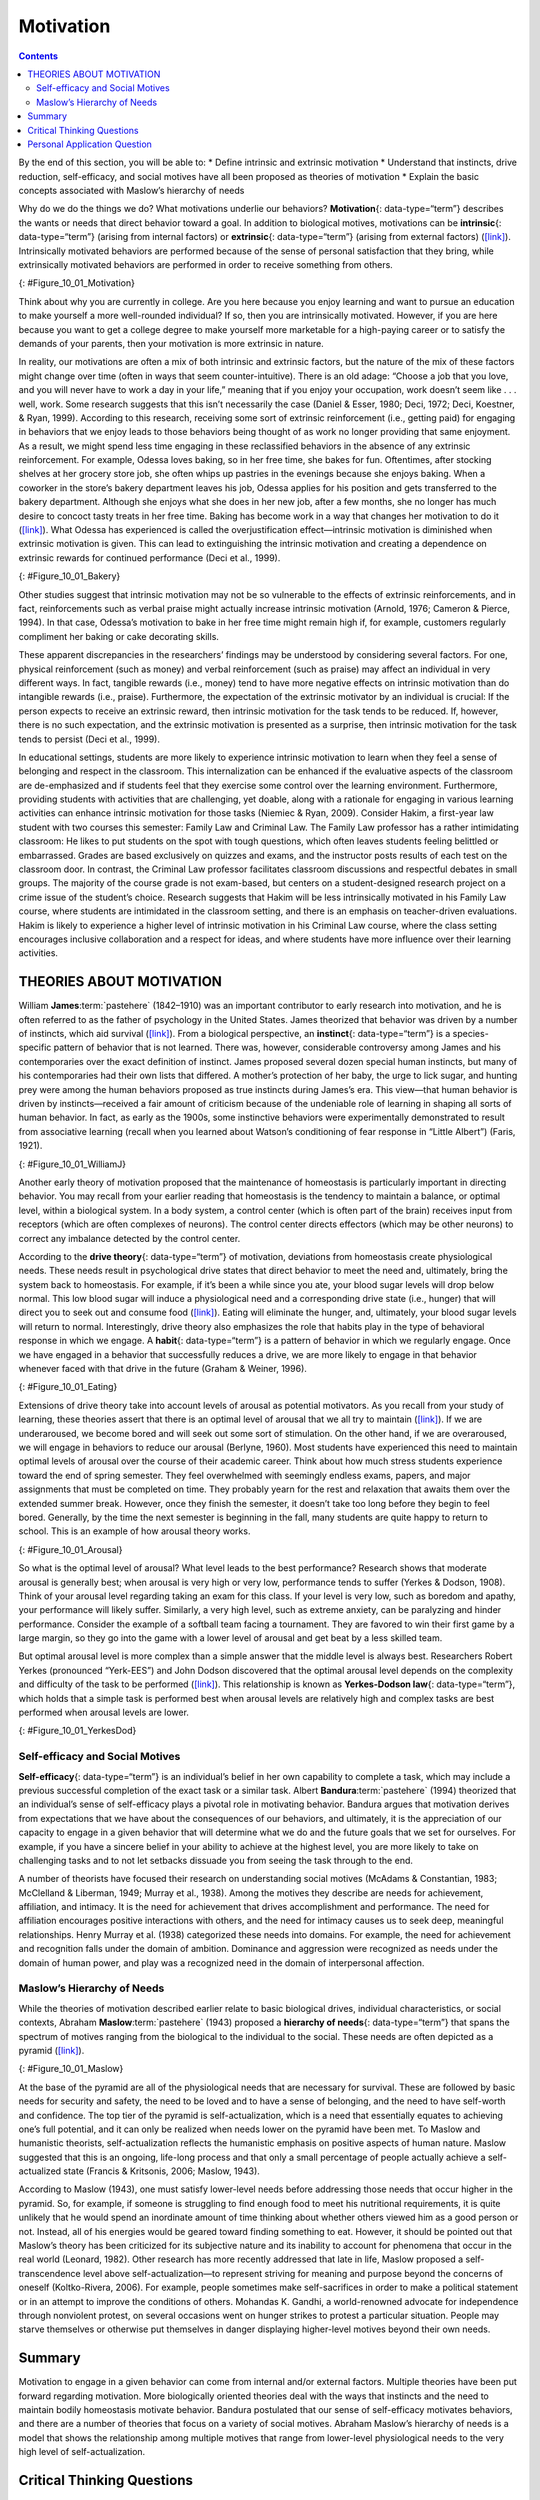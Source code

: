 ==========
Motivation
==========



.. contents::
   :depth: 3
..

.. container::

   By the end of this section, you will be able to: \* Define intrinsic
   and extrinsic motivation \* Understand that instincts, drive
   reduction, self-efficacy, and social motives have all been proposed
   as theories of motivation \* Explain the basic concepts associated
   with Maslow’s hierarchy of needs

Why do we do the things we do? What motivations underlie our behaviors?
**Motivation**\ {: data-type=“term”} describes the wants or needs that
direct behavior toward a goal. In addition to biological motives,
motivations can be **intrinsic**\ {: data-type=“term”} (arising from
internal factors) or **extrinsic**\ {: data-type=“term”} (arising from
external factors) (`[link] <#Figure_10_01_Motivation>`__). Intrinsically
motivated behaviors are performed because of the sense of personal
satisfaction that they bring, while extrinsically motivated behaviors
are performed in order to receive something from others.

|An illustration shows a person’s upper torso. An arrow on the left
begins at the person’s chest and curves around to point inside the head;
inside the curve of the arrow are the words “intrinsic motivation (from
within)” and three bullet points: “autonomy,” “mastery,” “purpose.” An
arrow on the right begins in empty space and curves to a point inside
the head. Above the arrow are the words “extrinsic motivation (from
outside)” and three bullet points: “compensation,” “punishment,” and
“reward.”|\ {: #Figure_10_01_Motivation}

Think about why you are currently in college. Are you here because you
enjoy learning and want to pursue an education to make yourself a more
well-rounded individual? If so, then you are intrinsically motivated.
However, if you are here because you want to get a college degree to
make yourself more marketable for a high-paying career or to satisfy the
demands of your parents, then your motivation is more extrinsic in
nature.

In reality, our motivations are often a mix of both intrinsic and
extrinsic factors, but the nature of the mix of these factors might
change over time (often in ways that seem counter-intuitive). There is
an old adage: “Choose a job that you love, and you will never have to
work a day in your life,” meaning that if you enjoy your occupation,
work doesn’t seem like . . . well, work. Some research suggests that
this isn’t necessarily the case (Daniel & Esser, 1980; Deci, 1972; Deci,
Koestner, & Ryan, 1999). According to this research, receiving some sort
of extrinsic reinforcement (i.e., getting paid) for engaging in
behaviors that we enjoy leads to those behaviors being thought of as
work no longer providing that same enjoyment. As a result, we might
spend less time engaging in these reclassified behaviors in the absence
of any extrinsic reinforcement. For example, Odessa loves baking, so in
her free time, she bakes for fun. Oftentimes, after stocking shelves at
her grocery store job, she often whips up pastries in the evenings
because she enjoys baking. When a coworker in the store’s bakery
department leaves his job, Odessa applies for his position and gets
transferred to the bakery department. Although she enjoys what she does
in her new job, after a few months, she no longer has much desire to
concoct tasty treats in her free time. Baking has become work in a way
that changes her motivation to do it
(`[link] <#Figure_10_01_Bakery>`__). What Odessa has experienced is
called the overjustification effect—intrinsic motivation is diminished
when extrinsic motivation is given. This can lead to extinguishing the
intrinsic motivation and creating a dependence on extrinsic rewards for
continued performance (Deci et al., 1999).

|A photograph shows several chefs preparing food together in a
kitchen.|\ {: #Figure_10_01_Bakery}

Other studies suggest that intrinsic motivation may not be so vulnerable
to the effects of extrinsic reinforcements, and in fact, reinforcements
such as verbal praise might actually increase intrinsic motivation
(Arnold, 1976; Cameron & Pierce, 1994). In that case, Odessa’s
motivation to bake in her free time might remain high if, for example,
customers regularly compliment her baking or cake decorating skills.

These apparent discrepancies in the researchers’ findings may be
understood by considering several factors. For one, physical
reinforcement (such as money) and verbal reinforcement (such as praise)
may affect an individual in very different ways. In fact, tangible
rewards (i.e., money) tend to have more negative effects on intrinsic
motivation than do intangible rewards (i.e., praise). Furthermore, the
expectation of the extrinsic motivator by an individual is crucial: If
the person expects to receive an extrinsic reward, then intrinsic
motivation for the task tends to be reduced. If, however, there is no
such expectation, and the extrinsic motivation is presented as a
surprise, then intrinsic motivation for the task tends to persist (Deci
et al., 1999).

In educational settings, students are more likely to experience
intrinsic motivation to learn when they feel a sense of belonging and
respect in the classroom. This internalization can be enhanced if the
evaluative aspects of the classroom are de-emphasized and if students
feel that they exercise some control over the learning environment.
Furthermore, providing students with activities that are challenging,
yet doable, along with a rationale for engaging in various learning
activities can enhance intrinsic motivation for those tasks (Niemiec &
Ryan, 2009). Consider Hakim, a first-year law student with two courses
this semester: Family Law and Criminal Law. The Family Law professor has
a rather intimidating classroom: He likes to put students on the spot
with tough questions, which often leaves students feeling belittled or
embarrassed. Grades are based exclusively on quizzes and exams, and the
instructor posts results of each test on the classroom door. In
contrast, the Criminal Law professor facilitates classroom discussions
and respectful debates in small groups. The majority of the course grade
is not exam-based, but centers on a student-designed research project on
a crime issue of the student’s choice. Research suggests that Hakim will
be less intrinsically motivated in his Family Law course, where students
are intimidated in the classroom setting, and there is an emphasis on
teacher-driven evaluations. Hakim is likely to experience a higher level
of intrinsic motivation in his Criminal Law course, where the class
setting encourages inclusive collaboration and a respect for ideas, and
where students have more influence over their learning activities.

THEORIES ABOUT MOTIVATION
=========================

William **James**:term:`pastehere` (1842–1910) was an
important contributor to early research into motivation, and he is often
referred to as the father of psychology in the United States. James
theorized that behavior was driven by a number of instincts, which aid
survival (`[link] <#Figure_10_01_WilliamJ>`__). From a biological
perspective, an **instinct**\ {: data-type=“term”} is a species-specific
pattern of behavior that is not learned. There was, however,
considerable controversy among James and his contemporaries over the
exact definition of instinct. James proposed several dozen special human
instincts, but many of his contemporaries had their own lists that
differed. A mother’s protection of her baby, the urge to lick sugar, and
hunting prey were among the human behaviors proposed as true instincts
during James’s era. This view—that human behavior is driven by
instincts—received a fair amount of criticism because of the undeniable
role of learning in shaping all sorts of human behavior. In fact, as
early as the 1900s, some instinctive behaviors were experimentally
demonstrated to result from associative learning (recall when you
learned about Watson’s conditioning of fear response in “Little Albert”)
(Faris, 1921).

|Photograph A shows William James. Photograph B shows a person
breastfeeding a baby.|\ {: #Figure_10_01_WilliamJ}

Another early theory of motivation proposed that the maintenance of
homeostasis is particularly important in directing behavior. You may
recall from your earlier reading that homeostasis is the tendency to
maintain a balance, or optimal level, within a biological system. In a
body system, a control center (which is often part of the brain)
receives input from receptors (which are often complexes of neurons).
The control center directs effectors (which may be other neurons) to
correct any imbalance detected by the control center.

According to the **drive theory**\ {: data-type=“term”} of motivation,
deviations from homeostasis create physiological needs. These needs
result in psychological drive states that direct behavior to meet the
need and, ultimately, bring the system back to homeostasis. For example,
if it’s been a while since you ate, your blood sugar levels will drop
below normal. This low blood sugar will induce a physiological need and
a corresponding drive state (i.e., hunger) that will direct you to seek
out and consume food (`[link] <#Figure_10_01_Eating>`__). Eating will
eliminate the hunger, and, ultimately, your blood sugar levels will
return to normal. Interestingly, drive theory also emphasizes the role
that habits play in the type of behavioral response in which we engage.
A **habit**\ {: data-type=“term”} is a pattern of behavior in which we
regularly engage. Once we have engaged in a behavior that successfully
reduces a drive, we are more likely to engage in that behavior whenever
faced with that drive in the future (Graham & Weiner, 1996).

|Photograph “left” shows a child eating watermelon. Photograph “center”
shows a young person eating sushi. Photograph “right” shows an elderly
person eating food.|\ {: #Figure_10_01_Eating}

Extensions of drive theory take into account levels of arousal as
potential motivators. As you recall from your study of learning, these
theories assert that there is an optimal level of arousal that we all
try to maintain (`[link] <#Figure_10_01_Arousal>`__). If we are
underaroused, we become bored and will seek out some sort of
stimulation. On the other hand, if we are overaroused, we will engage in
behaviors to reduce our arousal (Berlyne, 1960). Most students have
experienced this need to maintain optimal levels of arousal over the
course of their academic career. Think about how much stress students
experience toward the end of spring semester. They feel overwhelmed with
seemingly endless exams, papers, and major assignments that must be
completed on time. They probably yearn for the rest and relaxation that
awaits them over the extended summer break. However, once they finish
the semester, it doesn’t take too long before they begin to feel bored.
Generally, by the time the next semester is beginning in the fall, many
students are quite happy to return to school. This is an example of how
arousal theory works.

|A line graph has an x-axis labeled “arousal level” with an arrow
indicating “low” to “high” and a y-axis labeled “performance quality”
with an arrow indicating “low” to “high.” A curve charts optimal
arousal. Where arousal level and performance quality are both “low,” the
curve is low and labeled “boredom or apathy.” Where arousal level is
“medium” and “performance quality is “medium,” the curve peaks and is
labeled “optimal level.” Where the arousal level is “high” and the
performance quality is “low,” the curve is low and is labeled “high
anxiety.”|\ {: #Figure_10_01_Arousal}

So what is the optimal level of arousal? What level leads to the best
performance? Research shows that moderate arousal is generally best;
when arousal is very high or very low, performance tends to suffer
(Yerkes & Dodson, 1908). Think of your arousal level regarding taking an
exam for this class. If your level is very low, such as boredom and
apathy, your performance will likely suffer. Similarly, a very high
level, such as extreme anxiety, can be paralyzing and hinder
performance. Consider the example of a softball team facing a
tournament. They are favored to win their first game by a large margin,
so they go into the game with a lower level of arousal and get beat by a
less skilled team.

But optimal arousal level is more complex than a simple answer that the
middle level is always best. Researchers Robert Yerkes (pronounced
“Yerk-EES”) and John Dodson discovered that the optimal arousal level
depends on the complexity and difficulty of the task to be performed
(`[link] <#Figure_10_01_YerkesDod>`__). This relationship is known as
**Yerkes-Dodson law**\ {: data-type=“term”}, which holds that a simple
task is performed best when arousal levels are relatively high and
complex tasks are best performed when arousal levels are lower.

|A line graph has an x-axis labeled “arousal level” with an arrow
indicating “low” to “high” and a y-axis labeled “performance quality”
with an arrow indicating “low” to “high.” Two curves charts optimal
arousal, one for difficult tasks and the other for easy tasks. The
optimal level for easy tasks is reached with slightly higher arousal
levels than for difficult tasks.|\ {: #Figure_10_01_YerkesDod}

Self-efficacy and Social Motives
--------------------------------

**Self-efficacy**\ {: data-type=“term”} is an individual’s belief in her
own capability to complete a task, which may include a previous
successful completion of the exact task or a similar task. Albert
**Bandura**:term:`pastehere` (1994) theorized that an
individual’s sense of self-efficacy plays a pivotal role in motivating
behavior. Bandura argues that motivation derives from expectations that
we have about the consequences of our behaviors, and ultimately, it is
the appreciation of our capacity to engage in a given behavior that will
determine what we do and the future goals that we set for ourselves. For
example, if you have a sincere belief in your ability to achieve at the
highest level, you are more likely to take on challenging tasks and to
not let setbacks dissuade you from seeing the task through to the end.

A number of theorists have focused their research on understanding
social motives (McAdams & Constantian, 1983; McClelland & Liberman,
1949; Murray et al., 1938). Among the motives they describe are needs
for achievement, affiliation, and intimacy. It is the need for
achievement that drives accomplishment and performance. The need for
affiliation encourages positive interactions with others, and the need
for intimacy causes us to seek deep, meaningful relationships. Henry
Murray et al. (1938) categorized these needs into domains. For example,
the need for achievement and recognition falls under the domain of
ambition. Dominance and aggression were recognized as needs under the
domain of human power, and play was a recognized need in the domain of
interpersonal affection.

Maslow’s Hierarchy of Needs
---------------------------

While the theories of motivation described earlier relate to basic
biological drives, individual characteristics, or social contexts,
Abraham **Maslow**:term:`pastehere` (1943) proposed a
**hierarchy of needs**\ {: data-type=“term”} that spans the spectrum of
motives ranging from the biological to the individual to the social.
These needs are often depicted as a pyramid
(`[link] <#Figure_10_01_Maslow>`__).

|A triangle is divided vertically into five sections with corresponding
labels inside and outside of the triangle for each section. From top to
bottom, the triangle's sections are labeled: “self-actualization”
corresponds to “Inner fulfillment” “esteem” corresponds to “Self-worth,
accomplishment, confidence”; “social” corresponds to “Family,
friendship, intimacy, belonging”’ “security” corresponds to “Safety,
employment, assets”; ““physiological” corresponds to “Food, water,
shelter, warmth.”|\ {: #Figure_10_01_Maslow}

At the base of the pyramid are all of the physiological needs that are
necessary for survival. These are followed by basic needs for security
and safety, the need to be loved and to have a sense of belonging, and
the need to have self-worth and confidence. The top tier of the pyramid
is self-actualization, which is a need that essentially equates to
achieving one’s full potential, and it can only be realized when needs
lower on the pyramid have been met. To Maslow and humanistic theorists,
self-actualization reflects the humanistic emphasis on positive aspects
of human nature. Maslow suggested that this is an ongoing, life-long
process and that only a small percentage of people actually achieve a
self-actualized state (Francis & Kritsonis, 2006; Maslow, 1943).

According to Maslow (1943), one must satisfy lower-level needs before
addressing those needs that occur higher in the pyramid. So, for
example, if someone is struggling to find enough food to meet his
nutritional requirements, it is quite unlikely that he would spend an
inordinate amount of time thinking about whether others viewed him as a
good person or not. Instead, all of his energies would be geared toward
finding something to eat. However, it should be pointed out that
Maslow’s theory has been criticized for its subjective nature and its
inability to account for phenomena that occur in the real world
(Leonard, 1982). Other research has more recently addressed that late in
life, Maslow proposed a self-transcendence level above
self-actualization—to represent striving for meaning and purpose beyond
the concerns of oneself (Koltko-Rivera, 2006). For example, people
sometimes make self-sacrifices in order to make a political statement or
in an attempt to improve the conditions of others. Mohandas K. Gandhi, a
world-renowned advocate for independence through nonviolent protest, on
several occasions went on hunger strikes to protest a particular
situation. People may starve themselves or otherwise put themselves in
danger displaying higher-level motives beyond their own needs.

.. seealso::

   Check out this `interactive
   exercise <http://openstax.org/l/hierneeds>`__ that illustrates some
   of the important concepts in Maslow’s hierarchy of needs.

Summary
=======

Motivation to engage in a given behavior can come from internal and/or
external factors. Multiple theories have been put forward regarding
motivation. More biologically oriented theories deal with the ways that
instincts and the need to maintain bodily homeostasis motivate behavior.
Bandura postulated that our sense of self-efficacy motivates behaviors,
and there are a number of theories that focus on a variety of social
motives. Abraham Maslow’s hierarchy of needs is a model that shows the
relationship among multiple motives that range from lower-level
physiological needs to the very high level of self-actualization.

.. card-carousel:: 4

    .. card:: Question

      Need for \_______\_ refers to maintaining positive relationships
      with others.

      1. achievement
      2. affiliation
      3. intimacy
      4. power {: type=“A”}

  .. dropdown:: Check Answer

      B
  .. Card:: Question


      \_______\_ proposed the hierarchy of needs.

      1. William James
      2. David McClelland
      3. Abraham Maslow
      4. Albert Bandura {: type=“A”}

  .. dropdown:: Check Answer

      C
  .. Card:: Question

      \_______\_ is an individual’s belief in her capability to complete
      some task.

      1. physiological needs
      2. self-esteem
      3. self-actualization
      4. self-efficacy {: type=“A”}

  .. dropdown:: Check Answer

      D
  .. Card:: Question

      Carl mows the yard of his elderly neighbor each week for $20. What
      type of motivation is this?

      1. extrinsic
      2. intrinsic
      3. drive
      4. biological {: type=“A”}

   .. container::

      A

Critical Thinking Questions
===========================

.. container::

   .. container::

      How might someone espousing an arousal theory of motivation
      explain visiting an amusement park?

   .. container::

      The idea of optimal levels of arousal is similar to a drive theory
      of motivation. Presumably, we all seek to maintain some
      intermediate level of arousal. If we are underaroused, we are
      bored. If we are overaroused, we experience stress. The rides at
      an amusement park would provide higher arousal (however, we would
      hope that these rides don’t actually pose significant threats to
      personal safety that would lead to a state of panic) to push us
      toward our own optimal level of arousal. Individuals at the park
      would choose different rides based on their specific arousal
      thresholds; for example, one person might find a simple water ride
      optimally arousing and an extreme roller coaster overarousing,
      while others would find the extreme roller coaster optimally
      arousing.

.. container::

   .. container::

      Schools often use concrete rewards to increase adaptive behaviors.
      How might this be a disadvantage for students intrinsically
      motivated to learn? What are educational implications of the
      potential for concrete rewards to diminish intrinsic motivation
      for a given task?

   .. container::

      We would expect to see a shift from learning for the sake of
      learning to learning to earn some reward. This would undermine the
      foundation upon which traditional institutions of higher education
      are built. For a student motivated by extrinsic rewards,
      dependence on those may pose issues later in life (post-school)
      when there are not typically extrinsic rewards for learning.

Personal Application Question
=============================

.. container::

   .. container::

      Can you think of recent examples of how Maslow’s hierarchy of
      needs might have affected your behavior in some way?

.. glossary::

   drive theory
      deviations from homeostasis create physiological needs that result
      in psychological drive states that direct behavior to meet the
      need and ultimately bring the system back to homeostasis ^
   extrinsic motivation
      motivation that arises from external factors or rewards ^
   habit
      pattern of behavior in which we regularly engage ^
   hierarchy of needs
      spectrum of needs ranging from basic biological needs to social
      needs to self-actualization ^
   instinct
      species-specific pattern of behavior that is unlearned ^
   intrinsic motivation
      motivation based on internal feelings rather than external rewards
      ^
   motivation
      wants or needs that direct behavior toward some goal ^
   self-efficacy
      individual’s belief in his own capabilities or capacities to
      complete a task ^
   Yerkes-Dodson law
      simple tasks are performed best when arousal levels are relatively
      high, while complex tasks are best performed when arousal is lower

.. |An illustration shows a person’s upper torso. An arrow on the left begins at the person’s chest and curves around to point inside the head; inside the curve of the arrow are the words “intrinsic motivation (from within)” and three bullet points: “autonomy,” “mastery,” “purpose.” An arrow on the right begins in empty space and curves to a point inside the head. Above the arrow are the words “extrinsic motivation (from outside)” and three bullet points: “compensation,” “punishment,” and “reward.”| image:: ../resources/CNX_Psych_10_01_Motivation_n.jpg
.. |A photograph shows several chefs preparing food together in a kitchen.| image:: ../resources/CNX_Psych_10_01_Bakery.jpg
.. |Photograph A shows William James. Photograph B shows a person breastfeeding a baby.| image:: ../resources/CNX_Psych_10_01_WilliamJ.jpg
.. |Photograph “left” shows a child eating watermelon. Photograph “center” shows a young person eating sushi. Photograph “right” shows an elderly person eating food.| image:: ../resources/CNX_Psych_10_01_Eating.jpg
.. |A line graph has an x-axis labeled “arousal level” with an arrow indicating “low” to “high” and a y-axis labeled “performance quality” with an arrow indicating “low” to “high.” A curve charts optimal arousal. Where arousal level and performance quality are both “low,” the curve is low and labeled “boredom or apathy.” Where arousal level is “medium” and “performance quality is “medium,” the curve peaks and is labeled “optimal level.” Where the arousal level is “high” and the performance quality is “low,” the curve is low and is labeled “high anxiety.”| image:: ../resources/CNX_Psych_10_01_Arousal.jpg
.. |A line graph has an x-axis labeled “arousal level” with an arrow indicating “low” to “high” and a y-axis labeled “performance quality” with an arrow indicating “low” to “high.” Two curves charts optimal arousal, one for difficult tasks and the other for easy tasks. The optimal level for easy tasks is reached with slightly higher arousal levels than for difficult tasks.| image:: ../resources/CNX_Psych_10_01_YerkesDod.jpg
.. |A triangle is divided vertically into five sections with corresponding labels inside and outside of the triangle for each section. From top to bottom, the triangle's sections are labeled: “self-actualization” corresponds to “Inner fulfillment” “esteem” corresponds to “Self-worth, accomplishment, confidence”; “social” corresponds to “Family, friendship, intimacy, belonging”’ “security” corresponds to “Safety, employment, assets”; ““physiological” corresponds to “Food, water, shelter, warmth.”| image:: ../resources/CNX_Psych_10_01_Maslow.jpg
